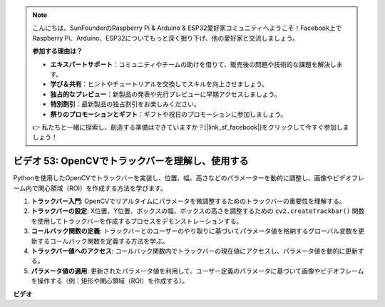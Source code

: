 .. note::

    こんにちは、SunFounderのRaspberry Pi & Arduino & ESP32愛好家コミュニティへようこそ！Facebook上でRaspberry Pi、Arduino、ESP32についてもっと深く掘り下げ、他の愛好家と交流しましょう。

    **参加する理由は？**

    - **エキスパートサポート**：コミュニティやチームの助けを借りて、販売後の問題や技術的な課題を解決します。
    - **学び＆共有**：ヒントやチュートリアルを交換してスキルを向上させましょう。
    - **独占的なプレビュー**：新製品の発表や先行プレビューに早期アクセスしましょう。
    - **特別割引**：最新製品の独占割引をお楽しみください。
    - **祭りのプロモーションとギフト**：ギフトや祝日のプロモーションに参加しましょう。

    👉 私たちと一緒に探索し、創造する準備はできていますか？[|link_sf_facebook|]をクリックして今すぐ参加しましょう！

ビデオ 53: OpenCVでトラックバーを理解し、使用する
=======================================================================================

Pythonを使用したOpenCVでトラックバーを実装し、位置、幅、高さなどのパラメーターを動的に調整し、画像やビデオフレーム内で関心領域（ROI）を作成する方法を学びます。

1. **トラックバー入門**: OpenCVでリアルタイムにパラメータを微調整するためのトラックバーの重要性を理解する。
2. **トラックバーの設定**: X位置、Y位置、ボックスの幅、ボックスの高さを調整するための ``cv2.createTrackbar()`` 関数を使用してトラックバーを作成するプロセスをデモンストレーションする。
3. **コールバック関数の定義**: トラックバーとのユーザーのやり取りに基づいてパラメータ値を格納するグローバル変数を更新するコールバック関数を定義する方法を学ぶ。
4. **トラックバー値へのアクセス**: コールバック関数内でトラックバーの現在値にアクセスし、パラメータ値を動的に更新する。
5. **パラメータ値の適用**: 更新されたパラメータ値を利用して、ユーザー定義のパラメータに基づいて画像やビデオフレームを操作する（例：矩形や関心領域（ROI）を作成する）。

**ビデオ**

.. raw:: html

    <iframe width="700" height="500" src="https://www.youtube.com/embed/sBScHr8H8C0?si=McnHj6bJnrH_rTsP" title="YouTube video player" frameborder="0" allow="accelerometer; autoplay; clipboard-write; encrypted-media; gyroscope; picture-in-picture; web-share" allowfullscreen></iframe>

